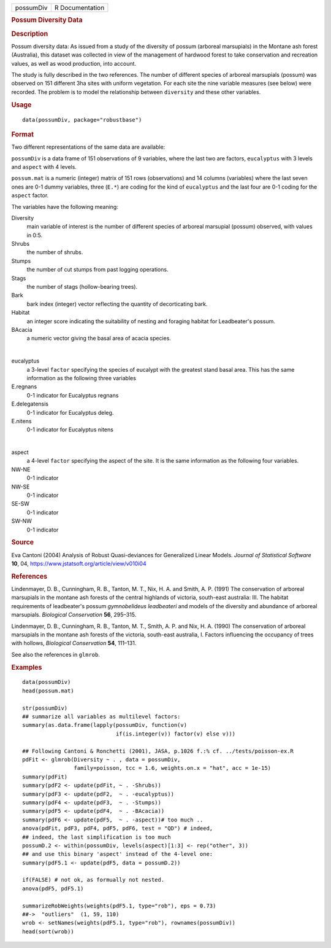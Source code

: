 .. container::

   .. container::

      ========= ===============
      possumDiv R Documentation
      ========= ===============

      .. rubric:: Possum Diversity Data
         :name: possum-diversity-data

      .. rubric:: Description
         :name: description

      Possum diversity data: As issued from a study of the diversity of
      possum (arboreal marsupials) in the Montane ash forest
      (Australia), this dataset was collected in view of the management
      of hardwood forest to take conservation and recreation values, as
      well as wood production, into account.

      The study is fully described in the two references. The number of
      different species of arboreal marsupials (possum) was observed on
      151 different 3ha sites with uniform vegetation. For each site the
      nine variable measures (see below) were recorded. The problem is
      to model the relationship between ``diversity`` and these other
      variables.

      .. rubric:: Usage
         :name: usage

      ::

         data(possumDiv, package="robustbase")

      .. rubric:: Format
         :name: format

      Two different representations of the same data are available:

      ``possumDiv`` is a data frame of 151 observations of 9 variables,
      where the last two are factors, ``eucalyptus`` with 3 levels and
      ``aspect`` with 4 levels.

      ``possum.mat`` is a numeric (integer) matrix of 151 rows
      (observations) and 14 columns (variables) where the last seven
      ones are 0-1 dummy variables, three (``E.*``) are coding for the
      kind of ``eucalyptus`` and the last four are 0-1 coding for the
      ``aspect`` factor.

      The variables have the following meaning:

      Diversity
         main variable of interest is the number of different species of
         arboreal marsupial (possum) observed, with values in 0:5.

      Shrubs
         the number of shrubs.

      Stumps
         the number of cut stumps from past logging operations.

      Stags
         the number of stags (hollow-bearing trees).

      Bark
         bark index (integer) vector reflecting the quantity of
         decorticating bark.

      Habitat
         an integer score indicating the suitability of nesting and
         foraging habitat for Leadbeater's possum.

      BAcacia
         a numeric vector giving the basal area of acacia species.

      | 

      eucalyptus
         a 3-level ``factor`` specifying the species of eucalypt with
         the greatest stand basal area. This has the same information as
         the following three variables

      E.regnans
         0-1 indicator for Eucalyptus regnans

      E.delegatensis
         0-1 indicator for Eucalyptus deleg.

      E.nitens
         0-1 indicator for Eucalyptus nitens

      | 

      aspect
         a 4-level ``factor`` specifying the aspect of the site. It is
         the same information as the following four variables.

      NW-NE
         0-1 indicator

      NW-SE
         0-1 indicator

      SE-SW
         0-1 indicator

      SW-NW
         0-1 indicator

      .. rubric:: Source
         :name: source

      Eva Cantoni (2004) Analysis of Robust Quasi-deviances for
      Generalized Linear Models. *Journal of Statistical Software*
      **10**, 04, https://www.jstatsoft.org/article/view/v010i04

      .. rubric:: References
         :name: references

      Lindenmayer, D. B., Cunningham, R. B., Tanton, M. T., Nix, H. A.
      and Smith, A. P. (1991) The conservation of arboreal marsupials in
      the montane ash forests of the central highlands of victoria,
      south-east australia: III. The habitat requirements of
      leadbeater's possum *gymnobelideus leadbeateri* and models of the
      diversity and abundance of arboreal marsupials. *Biological
      Conservation* **56**, 295–315.

      Lindenmayer, D. B., Cunningham, R. B., Tanton, M. T., Smith, A. P.
      and Nix, H. A. (1990) The conservation of arboreal marsupials in
      the montane ash forests of the victoria, south-east australia, I.
      Factors influencing the occupancy of trees with hollows,
      *Biological Conservation* **54**, 111–131.

      See also the references in ``glmrob``.

      .. rubric:: Examples
         :name: examples

      ::

         data(possumDiv)
         head(possum.mat)

         str(possumDiv)
         ## summarize all variables as multilevel factors:
         summary(as.data.frame(lapply(possumDiv, function(v)
                                      if(is.integer(v)) factor(v) else v)))

         ## Following Cantoni & Ronchetti (2001), JASA, p.1026 f.:% cf. ../tests/poisson-ex.R
         pdFit <- glmrob(Diversity ~ . , data = possumDiv,
                         family=poisson, tcc = 1.6, weights.on.x = "hat", acc = 1e-15)
         summary(pdFit)
         summary(pdF2 <- update(pdFit, ~ . -Shrubs))
         summary(pdF3 <- update(pdF2,  ~ . -eucalyptus))
         summary(pdF4 <- update(pdF3,  ~ . -Stumps))
         summary(pdF5 <- update(pdF4,  ~ . -BAcacia))
         summary(pdF6 <- update(pdF5,  ~ . -aspect))# too much ..
         anova(pdFit, pdF3, pdF4, pdF5, pdF6, test = "QD") # indeed,
         ## indeed, the last simplification is too much
         possumD.2 <- within(possumDiv, levels(aspect)[1:3] <- rep("other", 3))
         ## and use this binary 'aspect' instead of the 4-level one:
         summary(pdF5.1 <- update(pdF5, data = possumD.2))

         if(FALSE) # not ok, as formually not nested.
         anova(pdF5, pdF5.1)

         summarizeRobWeights(weights(pdF5.1, type="rob"), eps = 0.73)
         ##->  "outliers"  (1, 59, 110)
         wrob <- setNames(weights(pdF5.1, type="rob"), rownames(possumDiv))
         head(sort(wrob))
